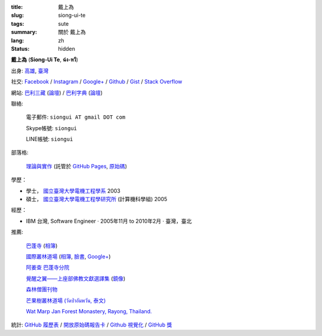 :title: 戴上為
:slug: siong-ui-te
:tags: sute
:summary: 關於 戴上為
:lang: zh
:status: hidden


**戴上為** (**Siong-Ui Te**, **ฉ่ง-หวี**)

出身: `高雄 <http://zh.wikipedia.org/zh-tw/%E9%AB%98%E9%9B%84>`_,
`臺灣 <http://zh.wikipedia.org/zh-tw/%E8%87%BA%E7%81%A3>`_

社交:
`Facebook <https://www.facebook.com/siongui.te.5>`_ /
`Instagram <https://www.instagram.com/sionguite/>`_ /
`Google+ <https://plus.google.com/+SiongUiTe>`_ /
`Github <https://github.com/siongui>`_ /
`Gist <https://gist.github.com/siongui>`_ /
`Stack Overflow <http://stackoverflow.com/users/2350927/siongui>`_

網站:
`巴利三藏 <http://epalitipitaka.appspot.com/>`_
(`論壇 <https://groups.google.com/d/forum/palidictpk>`_) /
`巴利字典 <https://siongui.github.io/pali-dictionary/>`_
(`論壇 <https://groups.google.com/d/forum/palidictpk>`_)

聯絡:

  電子郵件: ``siongui AT gmail DOT com``

  Skype帳號: ``siongui``

  LINE帳號: ``siongui``

部落格:

  `理論與實作 <https://siongui.github.io/>`__
  (託管於 `GitHub Pages <https://pages.github.com/>`_,
  `原始碼 <https://github.com/siongui/userpages>`_)

學歷：

- 學士， `國立臺灣大學電機工程學系`_ 2003
- 碩士， `國立臺灣大學電機工程學研究所`_ (計算機科學組) 2005

經歷：

- IBM 台灣,
  Software Engineer · 2005年11月 to 2010年2月 · 臺灣，臺北

推薦:

  `巴蓬寺 <http://www.watnongpahpong.org/indexe.php>`_
  (`相簿 <https://picasaweb.google.com/105008812818042996376>`__)

  `國際叢林道場 <http://www.watpahnanachat.org/>`_
  (`相簿 <https://picasaweb.google.com/105007927083171937889>`__,
  `臉書 <https://www.facebook.com/pages/Wat-Pah-Nanachat-The-International-Forest-Monastery-WPN-%E0%B8%A7%E0%B8%B1%E0%B8%94%E0%B8%9B%E0%B9%88%E0%B8%B2%E0%B8%99%E0%B8%B2%E0%B8%99%E0%B8%B2%E0%B8%8A%E0%B8%B2%E0%B8%95%E0%B8%B4/152820321494231>`__,
  `Google+ <https://plus.google.com/+InternationalForestMonasteryWatPahNanachat>`__)

  `阿姜查 巴蓬寺分院 <http://www.wpp-branches.net/cn/index.php>`_

  `覺醒之翼——上座部佛教文獻選譯集 <http://www.theravadacn.org/DhammaIndex2.htm>`_
  (`鏡像 <http://www.dhammatalks.org/Dhamma/DhammaIndex2.htm>`__)

  `森林僧團刊物 <http://forestsanghapublications.org/>`_

  `芒果樹叢林道場 (วัดป่าอัมพวัน, 泰文) <http://www.watpahampawan.com/>`_

  `Wat Marp Jan Forest Monastery, Rayong, Thailand. <http://www.watmarpjan.org/en/>`_

統計:
`GitHub 履歷表 <http://resume.github.io/?siongui>`_ /
`開放原始碼報告卡 <http://osrc.dfm.io/siongui>`_ /
`Github 視覺化 <http://artzub.com/ghv/#user=siongui>`_ /
`GitHub 獎 <http://github-awards.com/users/siongui>`_

.. _國立臺灣大學電機工程學系: https://www.ee.ntu.edu.tw/
.. _國立臺灣大學電機工程學研究所: http://graduate.ee.ntu.edu.tw/
